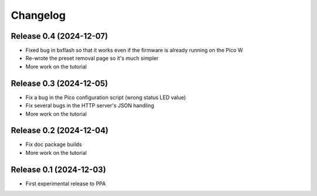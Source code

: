 =========
Changelog
=========


Release 0.4 (2024-12-07)
========================

* Fixed bug in bxflash so that it works even if the firmware is already running
  on the Pico W
* Re-wrote the preset removal page so it's much simpler
* More work on the tutorial


Release 0.3 (2024-12-05)
========================

* Fix a bug in the Pico configuration script (wrong status LED value)
* Fix several bugs in the HTTP server's JSON handling
* More work on the tutorial


Release 0.2 (2024-12-04)
========================

* Fix doc package builds
* More work on the tutorial


Release 0.1 (2024-12-03)
========================

* First experimental release to PPA
